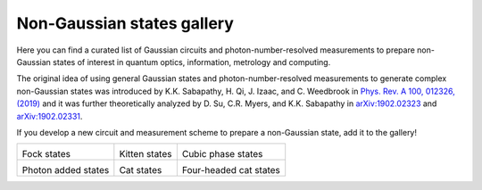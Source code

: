 .. _gallery:

Non-Gaussian states gallery
###########################


Here you can find a curated list of Gaussian circuits and photon-number-resolved measurements to prepare non-Gaussian states of interest in quantum optics, information, metrology and computing.

The original idea of using general Gaussian states and photon-number-resolved measurements to generate complex non-Gaussian states was introduced by K.K. Sabapathy, H. Qi, J. Izaac, and C. Weedbrook in `Phys. Rev. A 100, 012326, (2019) <https://journals.aps.org/pra/abstract/10.1103/PhysRevA.100.012326>`_ and it was further theoretically analyzed by D. Su, C.R. Myers, and K.K. Sabapathy in `arXiv:1902.02323 <https://arxiv.org/abs/1902.02323>`_ and `arXiv:1902.02331 <https://arxiv.org/abs/1902.02331>`_.


If you develop a new circuit and measurement scheme to prepare a non-Gaussian state, add it to the gallery!


.. Copy the template below in order to create a link to your notebook, and a thumbnail.

.. _Fock: fock.html
.. |fock| image:: fock.svg
   :width: 260px
   :align: middle
   :target: fock.html

.. _Kitten: kitten.html
.. |kitten| image:: kitten.svg
   :width: 260px
   :align: middle
   :target: kitten.html

.. _Cubic: cubic.html
.. |cubic| image:: cubic.svg
   :width: 260px
   :align: middle
   :target: cubic.html

.. _Added: photon_added.html
.. |photon_added| image:: photon_added.svg
   :width: 260px
   :align: middle
   :target: photon_added.html

.. _Cat: cat.html
.. |cat| image:: cat.svg
   :width: 260px
   :align: middle
   :target: cat.html

.. _FourCat: fourcat.html
.. |four_cat| image:: four_cat.svg
   :width: 260px
   :align: middle
   :target: four_cat.html

.. rst-class:: gallery-table



+-------------------------------+-------------------------------+------------------------------+
| |fock|                        | |kitten|                      | |cubic|                      |
|                               |                               |                              |
| Fock states                   | Kitten states                 | Cubic phase states           |
+-------------------------------+-------------------------------+------------------------------+
| |photon_added|                | |cat|                         | |four_cat|                   |
|                               |                               |                              |
| Photon added states           | Cat states                    | Four-headed cat states       |
+-------------------------------+-------------------------------+------------------------------+
